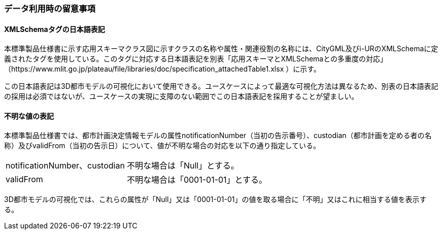 [[toc9_06]]
=== データ利用時の留意事項

[[toc9_06_01]]
==== XMLSchemaタグの日本語表記

本標準製品仕様書に示す応用スキーマクラス図に示すクラスの名称や属性・関連役割の名称には、CityGML及びi-URのXMLSchemaに定義されたタグを使用している。このタグに対応する日本語表記を別表「応用スキーマとXMLSchemaとの多重度の対応」 +
（https://www.mlit.go.jp/plateau/file/libraries/doc/specification_attachedTable1.xlsx ）に示す。

この日本語表記は3D都市モデルの可視化において使用できる。ユースケースによって最適な可視化方法は異なるため、別表の日本語表記の採用は必須ではないが、ユースケースの実現に支障のない範囲でこの日本語表記を採用することが望ましい。



[[toc9_06_02]]
==== 不明な値の表記

本標準製品仕様書では、都市計画決定情報モデルの属性notificationNumber（当初の告示番号）、custodian（都市計画を定める者の名称）及びvalidFrom（当初の告示日）について、値が不明な場合の対応を以下の通り指定している。

[cols="1a,2a",options="unnumbered"]
|===
| notificationNumber、custodian | 不明な場合は「Null」とする。
| validFrom | 不明な場合は「0001-01-01」とする。

|===

// notificationNumber、custodian :: ：不明な場合は「Null」とする。
// validFrom :: ：不明な場合は「0001-01-01」とする。

3D都市モデルの可視化では、これらの属性が「Null」又は「0001-01-01」の値を取る場合に「不明」又はこれに相当する値を表示する。
